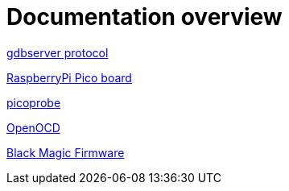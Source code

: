 Documentation overview
======================

https://sourceware.org/gdb/onlinedocs/gdb/Remote-Protocol.html#Remote-Protocol[gdbserver protocol]

https://www.raspberrypi.com/products/raspberry-pi-pico/[RaspberryPi Pico board]


https://github.com/raspberrypi/picoprobe[picoprobe]

https://openocd.org/[OpenOCD]

https://black-magic.org/[Black Magic Firmware]
